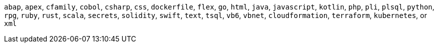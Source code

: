 `abap`, `apex`, `cfamily`, `cobol`, `csharp`, `css`, `dockerfile`, `flex`, `go`, `html`, `java`, `javascript`, `kotlin`, `php`, `pli`, `plsql`, `python`, `rpg`, `ruby`, `rust`, `scala`, `secrets`, `solidity`, `swift`, `text`, `tsql`, `vb6`, `vbnet`, `cloudformation`, `terraform`, `kubernetes`, or `xml`

